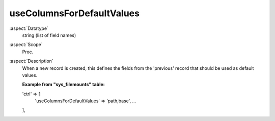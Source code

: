 useColumnsForDefaultValues
--------------------------

:aspect:`Datatype`
    string (list of field names)

:aspect:`Scope`
    Proc.

:aspect:`Description`
    When a new record is created, this defines the fields from the 'previous' record that should be used as default values.

    **Example from "sys\_filemounts" table:**

    .. code-block:: php

    'ctrl' => [
        'useColumnsForDefaultValues' => 'path,base',
        ...
    ],
